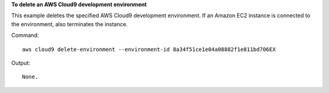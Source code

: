 **To delete an AWS Cloud9 development environment**

This example deletes the specified AWS Cloud9 development environment. If an Amazon EC2 instance is connected to the environment, also terminates the instance.

Command::

  aws cloud9 delete-environment --environment-id 8a34f51ce1e04a08882f1e811bd706EX

Output::

  None.